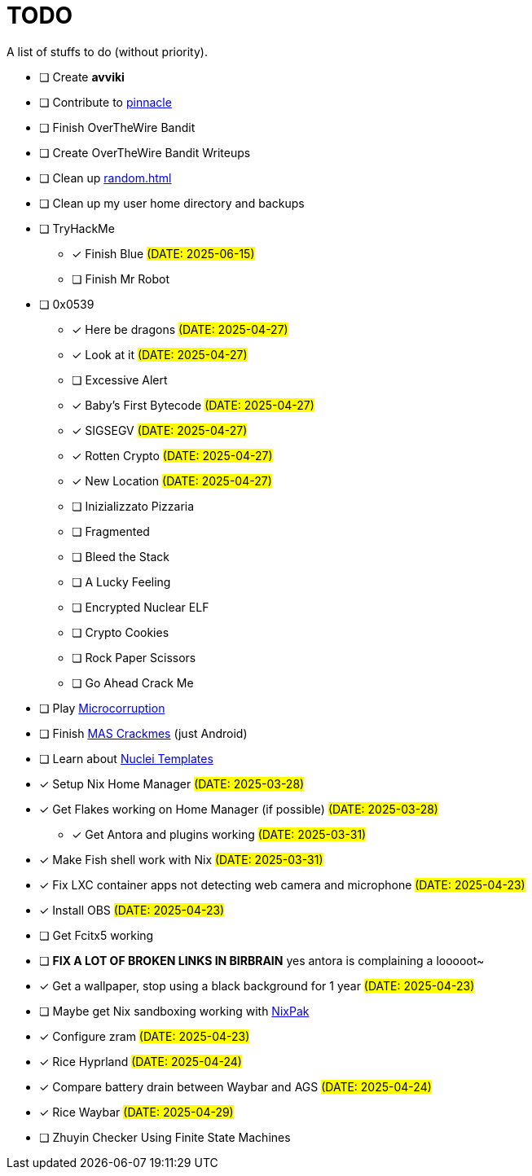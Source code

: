 = TODO

A list of stuffs to do (without priority).

* [ ] Create **avviki**
* [ ] Contribute to https://github.com/pinnacle-comp/pinnacle[pinnacle]
* [ ] Finish OverTheWire Bandit
* [ ] Create OverTheWire Bandit Writeups
* [ ] Clean up xref:random.adoc[]
* [ ] Clean up my user home directory and backups
* [ ] TryHackMe
** [x] [.line-through]#Finish Blue# #(DATE: 2025-06-15)#
** [ ] Finish Mr Robot
* [ ] 0x0539
** [x] [.line-through]#Here be dragons# #(DATE: 2025-04-27)#
** [x] [.line-through]#Look at it# #(DATE: 2025-04-27)#
** [ ] Excessive Alert
** [x] [.line-through]#Baby's First Bytecode# #(DATE: 2025-04-27)#
** [x] [.line-through]#SIGSEGV# #(DATE: 2025-04-27)#
** [x] [.line-through]#Rotten Crypto# #(DATE: 2025-04-27)#
** [x] [.line-through]#New Location# #(DATE: 2025-04-27)#
** [ ] Inizializzato Pizzaria
** [ ] Fragmented
** [ ] Bleed the Stack
** [ ] A Lucky Feeling
** [ ] Encrypted Nuclear ELF
** [ ] Crypto Cookies
** [ ] Rock Paper Scissors
** [ ] Go Ahead Crack Me
* [ ] Play https://microcorruption.com/[Microcorruption]
* [ ] Finish https://mas.owasp.org/crackmes/[MAS Crackmes] (just Android)
* [ ] Learn about https://github.com/projectdiscovery/nuclei-templates[Nuclei Templates]
* [x] [.line-through]#Setup Nix Home Manager# #(DATE: 2025-03-28)#
* [x] [.line-through]#Get Flakes working on Home Manager (if possible)# #(DATE: 2025-03-28)#
** [x] [.line-through]#Get Antora and plugins working# #(DATE: 2025-03-31)#
* [x] [.line-through]#Make Fish shell work with Nix# #(DATE: 2025-03-31)#
* [x] [.line-through]#Fix LXC container apps not detecting web camera and microphone# #(DATE: 2025-04-23)#
* [x] [.line-through]#Install OBS# #(DATE: 2025-04-23)#
* [ ] Get Fcitx5 working
* [ ] **FIX A LOT OF BROKEN LINKS IN BIRBRAIN** yes antora is complaining a looooot~
* [x] [.line-through]#Get a wallpaper, stop using a black background for 1 year# #(DATE: 2025-04-23)#
* [ ] Maybe get Nix sandboxing working with https://github.com/nixpak/nixpak[NixPak]
* [x] [.line-through]#Configure zram# #(DATE: 2025-04-23)#
* [x] [.line-through]#Rice Hyprland# #(DATE: 2025-04-24)#
* [x] [.line-through]#Compare battery drain between Waybar and AGS# #(DATE: 2025-04-24)#
* [x] [.line-through]#Rice Waybar# #(DATE: 2025-04-29)#
* [ ] Zhuyin Checker Using Finite State Machines
